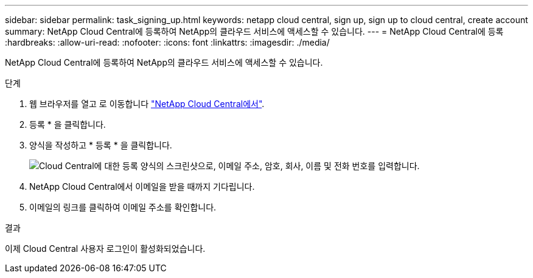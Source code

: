 ---
sidebar: sidebar 
permalink: task_signing_up.html 
keywords: netapp cloud central, sign up, sign up to cloud central, create account 
summary: NetApp Cloud Central에 등록하여 NetApp의 클라우드 서비스에 액세스할 수 있습니다. 
---
= NetApp Cloud Central에 등록
:hardbreaks:
:allow-uri-read: 
:nofooter: 
:icons: font
:linkattrs: 
:imagesdir: ./media/


[role="lead"]
NetApp Cloud Central에 등록하여 NetApp의 클라우드 서비스에 액세스할 수 있습니다.

.단계
. 웹 브라우저를 열고 로 이동합니다 https://cloud.netapp.com/["NetApp Cloud Central에서"^].
. 등록 * 을 클릭합니다.
. 양식을 작성하고 * 등록 * 을 클릭합니다.
+
image:screenshot_cloud_central_signup.gif["Cloud Central에 대한 등록 양식의 스크린샷으로, 이메일 주소, 암호, 회사, 이름 및 전화 번호를 입력합니다."]

. NetApp Cloud Central에서 이메일을 받을 때까지 기다립니다.
. 이메일의 링크를 클릭하여 이메일 주소를 확인합니다.


.결과
이제 Cloud Central 사용자 로그인이 활성화되었습니다.
